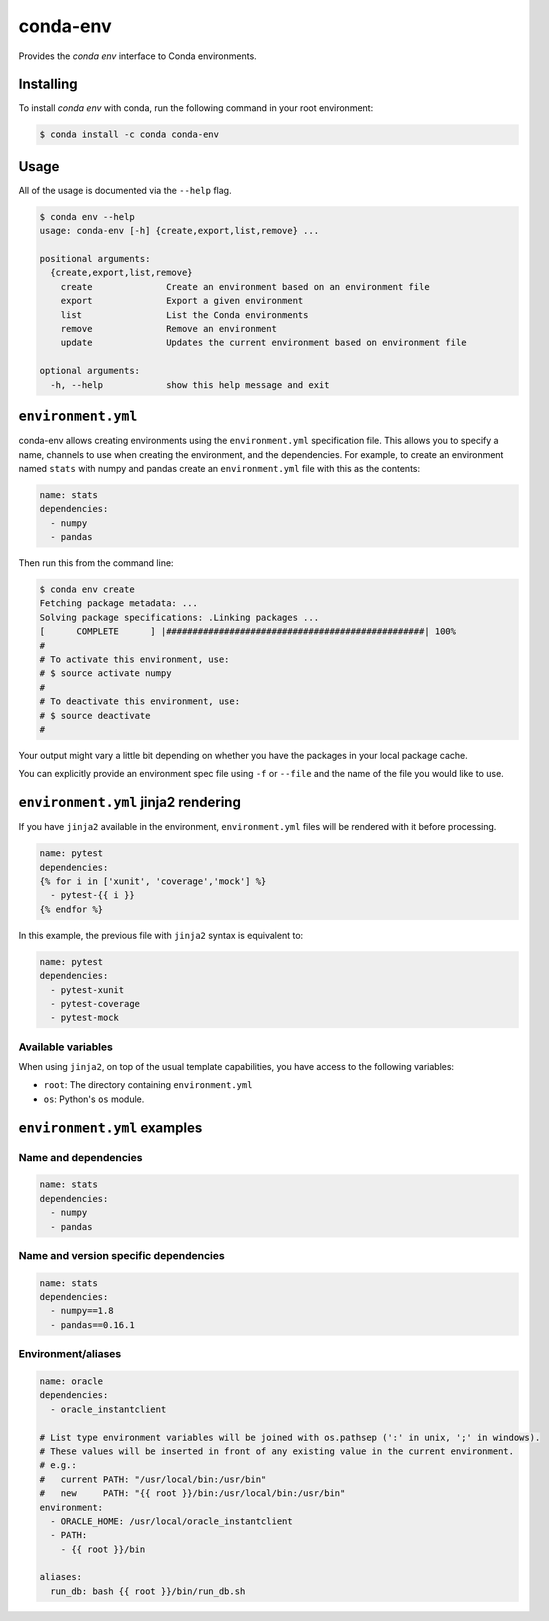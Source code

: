 =========
conda-env
=========

Provides the `conda env` interface to Conda environments.

Installing
----------

To install `conda env` with conda, run the following command in your root environment: 

.. code-block:: bash

    $ conda install -c conda conda-env


Usage
-----
All of the usage is documented via the ``--help`` flag.

.. code-block:: bash

    $ conda env --help
    usage: conda-env [-h] {create,export,list,remove} ...

    positional arguments:
      {create,export,list,remove}
        create              Create an environment based on an environment file
        export              Export a given environment
        list                List the Conda environments
        remove              Remove an environment
        update              Updates the current environment based on environment file

    optional arguments:
      -h, --help            show this help message and exit


``environment.yml``
-------------------
conda-env allows creating environments using the ``environment.yml``
specification file.  This allows you to specify a name, channels to use when
creating the environment, and the dependencies.  For example, to create an
environment named ``stats`` with numpy and pandas create an ``environment.yml``
file with this as the contents:

.. code-block:: yaml

    name: stats
    dependencies:
      - numpy
      - pandas

Then run this from the command line:

.. code-block:: bash

    $ conda env create
    Fetching package metadata: ...
    Solving package specifications: .Linking packages ...
    [      COMPLETE      ] |#################################################| 100%
    #
    # To activate this environment, use:
    # $ source activate numpy
    #
    # To deactivate this environment, use:
    # $ source deactivate
    #

Your output might vary a little bit depending on whether you have the packages
in your local package cache.

You can explicitly provide an environment spec file using ``-f`` or ``--file``
and the name of the file you would like to use.


``environment.yml`` jinja2 rendering
------------------------------------

If you have ``jinja2`` available in the environment, ``environment.yml`` files will be
rendered with it before processing.

.. code-block:: yaml

    name: pytest
    dependencies:
    {% for i in ['xunit', 'coverage','mock'] %}
      - pytest-{{ i }}
    {% endfor %}

In this example, the previous file with ``jinja2`` syntax is equivalent to:

.. code-block:: yaml

    name: pytest
    dependencies:
      - pytest-xunit
      - pytest-coverage
      - pytest-mock

Available variables
^^^^^^^^^^^^^^^^^^^

When using ``jinja2``, on top of the usual template capabilities, you have access to the
following variables:

- ``root``: The directory containing ``environment.yml``
- ``os``: Python's ``os`` module.


``environment.yml`` examples
----------------------------

Name and dependencies
^^^^^^^^^^^^^^^^^^^^^

.. code-block:: yaml

    name: stats
    dependencies:
      - numpy
      - pandas

Name and version specific dependencies
^^^^^^^^^^^^^^^^^^^^^^^^^^^^^^^^^^^^^^

.. code-block:: yaml

    name: stats
    dependencies:
      - numpy==1.8
      - pandas==0.16.1


Environment/aliases
^^^^^^^^^^^^^^^^^^^

.. code-block:: yaml

    name: oracle
    dependencies:
      - oracle_instantclient

    # List type environment variables will be joined with os.pathsep (':' in unix, ';' in windows).
    # These values will be inserted in front of any existing value in the current environment.
    # e.g.:
    #   current PATH: "/usr/local/bin:/usr/bin"
    #   new     PATH: "{{ root }}/bin:/usr/local/bin:/usr/bin"
    environment:
      - ORACLE_HOME: /usr/local/oracle_instantclient
      - PATH:
        - {{ root }}/bin

    aliases:
      run_db: bash {{ root }}/bin/run_db.sh
